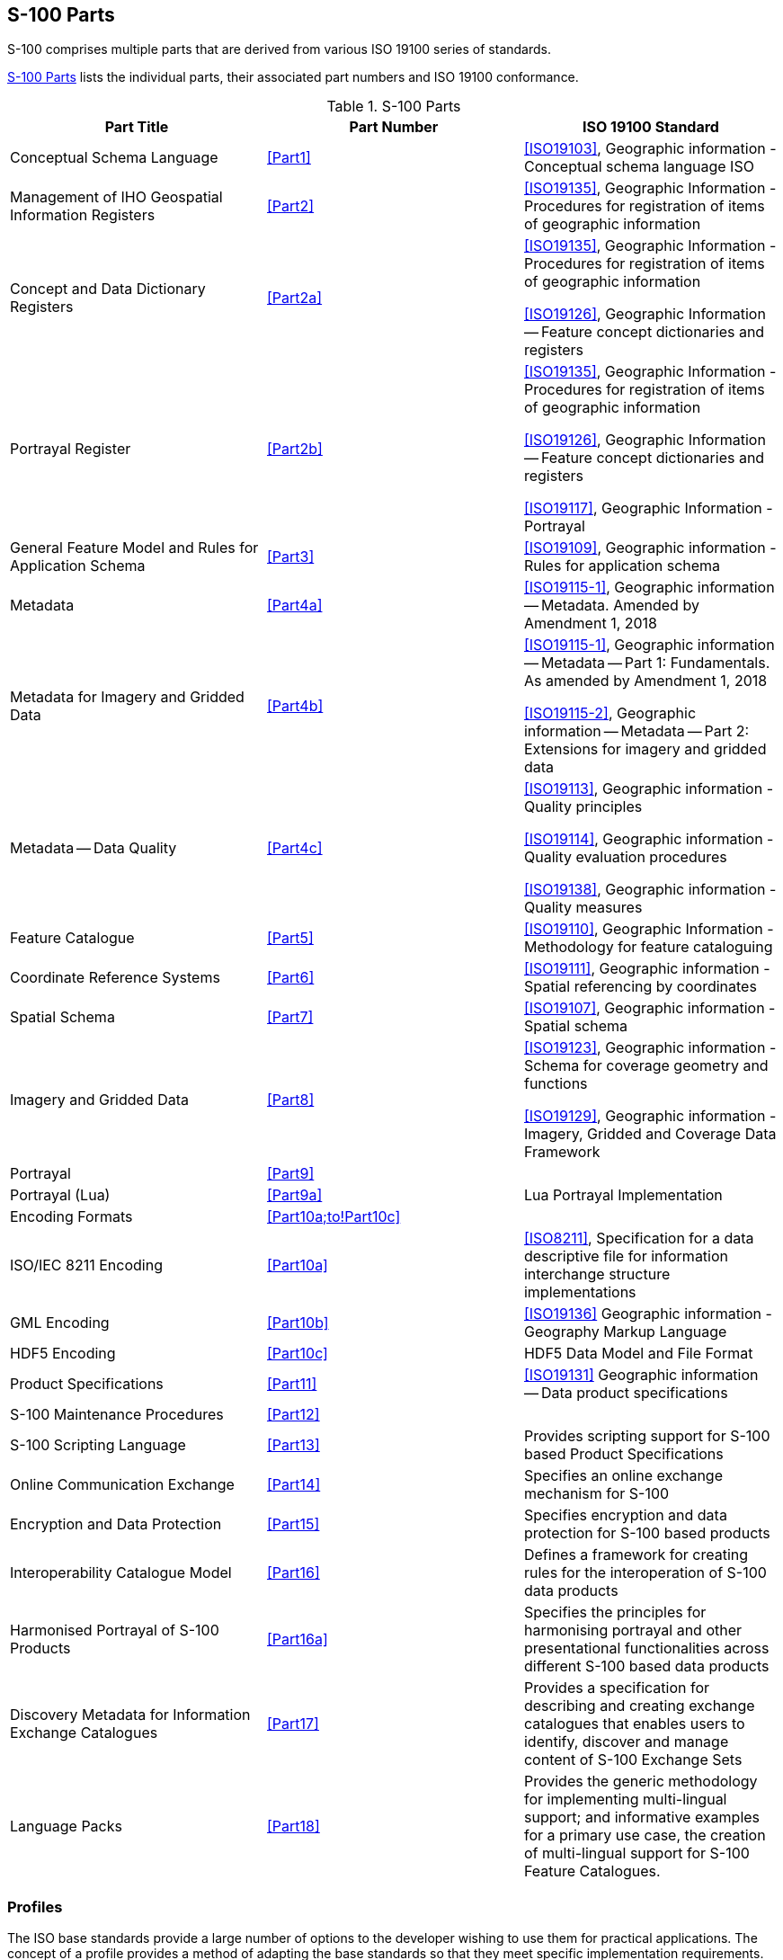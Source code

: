== S-100 Parts

S-100 comprises multiple parts that are derived from various ISO 19100 series of
standards.

<<tab-0-1>> lists the individual parts, their associated part numbers and ISO 19100
conformance.

[[tab-0-1]]
.S-100 Parts
[options=header,cols=3]
|===
| Part Title | Part Number | ISO 19100 Standard

| Conceptual Schema Language | <<Part1>> | <<ISO19103>>, Geographic information - Conceptual schema language ISO
| Management of IHO Geospatial Information Registers | <<Part2>> | <<ISO19135>>, Geographic Information - Procedures for registration of items of geographic information
| Concept and Data Dictionary Registers | <<Part2a>> a| <<ISO19135>>, Geographic Information -Procedures for registration of items of geographic information

<<ISO19126>>, Geographic Information -- Feature concept dictionaries and registers
| Portrayal Register | <<Part2b>> a| <<ISO19135>>, Geographic Information -Procedures for registration of items of geographic information

<<ISO19126>>, Geographic Information -- Feature concept dictionaries and registers

<<ISO19117>>, Geographic Information - Portrayal
| General Feature Model and Rules for Application Schema | <<Part3>> | <<ISO19109>>, Geographic information - Rules for application schema
| Metadata | <<Part4a>> | <<ISO19115-1>>, Geographic information -- Metadata. Amended by Amendment 1, 2018
a| Metadata for Imagery and Gridded Data | <<Part4b>> | <<ISO19115-1>>, Geographic information -- Metadata -- Part 1: Fundamentals. As amended by Amendment 1, 2018

<<ISO19115-2>>, Geographic information -- Metadata -- Part 2: Extensions for imagery and gridded data
| Metadata -- Data Quality | <<Part4c>> a| <<ISO19113>>, Geographic information - Quality principles

<<ISO19114>>, Geographic information - Quality evaluation procedures

<<ISO19138>>, Geographic information - Quality measures
| Feature Catalogue | <<Part5>> | <<ISO19110>>, Geographic Information - Methodology for feature cataloguing
| Coordinate Reference Systems | <<Part6>> | <<ISO19111>>, Geographic information - Spatial referencing by coordinates
| Spatial Schema | <<Part7>> | <<ISO19107>>, Geographic information - Spatial schema
| Imagery and Gridded Data | <<Part8>> a| <<ISO19123>>, Geographic information - Schema for coverage geometry and functions

<<ISO19129>>, Geographic information - Imagery, Gridded and Coverage Data Framework
| Portrayal | <<Part9>> |
| Portrayal (Lua) | <<Part9a>> | Lua Portrayal Implementation
| Encoding Formats | <<Part10a;to!Part10c>> |
| ISO/IEC 8211 Encoding | <<Part10a>> | <<ISO8211>>, Specification for a data descriptive file for information interchange structure implementations
| GML Encoding | <<Part10b>> | <<ISO19136>> Geographic information - Geography Markup Language
| HDF5 Encoding | <<Part10c>> | HDF5 Data Model and File Format
| Product Specifications | <<Part11>> | <<ISO19131>> Geographic information -- Data product specifications
| S-100 Maintenance Procedures | <<Part12>> |
| S-100 Scripting Language | <<Part13>> | Provides scripting support for S-100 based Product Specifications
| Online Communication Exchange | <<Part14>> | Specifies an online exchange mechanism for S-100
| Encryption and Data Protection | <<Part15>> | Specifies encryption and data protection for S-100 based products
| Interoperability Catalogue Model | <<Part16>> | Defines a framework for creating rules for the interoperation of S-100 data products
| Harmonised Portrayal of S-100 Products | <<Part16a>> | Specifies the principles for harmonising portrayal and other presentational functionalities across different S-100 based data products
| Discovery Metadata for Information Exchange Catalogues | <<Part17>> | Provides a specification for describing and creating exchange catalogues that enables users to identify, discover and manage content of S-100 Exchange Sets
| Language Packs | <<Part18>> | Provides the generic methodology for implementing multi-lingual support; and informative examples for a primary use case, the creation of multi-lingual support for S-100 Feature Catalogues.
|===

=== Profiles

The ISO base standards provide a large number of options to the developer wishing to
use them for practical applications. The concept of a profile provides a method of
adapting the base standards so that they meet specific implementation requirements.

A profile is a set of one or more base standards and, where applicable, the
identification of chosen clauses, classes, subsets, options and parameters of those
base standards, that are necessary to accomplish a particular function. <<ISO19106>>
describes two levels of conformance for profiling the ISO 19100 series of standards.
Each part of S-100 documents the level used in the conformance statement for that part.

S-100 is a set of profiles of the ISO TC 211 standards for Geographic Information. The
relationship between S-100 standard core parts and their ISO base classes is shown in
<<tab-0-1>>.

=== Part 1 -- Conceptual Schema Language

This Part defines the conceptual schema language and basic data types for use within
the IHO community. It identifies the combination of the Unified Modelling Language
(UML) static structure diagram, and a set of basic data type definitions as the
conceptual schema language for specification of geographic information.

=== Part 2 -- Management of IHO Geospatial Information Registers

The International Hydrographic Organization (IHO) has developed a Registry in
conformance with <<ISO19135>> - _Procedures for registration of items of geographic
information_. This Registry contains an extensible number of Registers, encompassing
Feature Concepts, Data Dictionaries, Portrayal and Meta Data. This Part describes the
contents, structure and management of these Registers.

=== Part 2a -- Concept and Data Dictionary Registers

The Concept Register specifies hydrographic core conceptual information (definitions,
camelCase, etc) that may be used to describe geographic or meta data information. The
use of a Register to store hydrographic definitions significantly improves the IHOs
ability to manage and extend multiple products based on S-100 which can be made
available for use in a relatively short timescale. As such, the Register supports wider
use of registered items by making them publicly available; and increases their
visibility to potential users. The Concept Register is the primary resource where all
registered concepts are stored and managed as "stateless" concepts (that is, items are
not assigned a type and there is no defined binding of concepts to other concepts
within the Register). Each concept shall be included as a single instance in the
Register and will be used as the common source from which Data Dictionary Register and
Meta Data Register concepts are derived and used to model features, attributes etc. for
use in S-100 based Product Specifications.

The Data Dictionary Register expands on the concepts stored in the Concept Register
(<<Part2a>>), by including the assignment of item types and feature binding in
discrete Domains within the Register. This allows S-100 based Product Specification
developers to develop their data models to best suit their specific requirements for
representation of the real world.

This Part describes the content of the Registers and specifies procedures to be
followed in establishing, maintaining, and publishing dictionaries of unique,
unambiguous and permanent identifiers that are assigned to items of geographic,
hydrographic and metadata information. In order to accomplish this purpose, this Part
specifies elements of information that are necessary to provide identification and
definitions to the registered items.

=== Part 2b -- Portrayal Register

This Part describes the content of the portrayal register. A Portrayal Register
specifies the portrayal of data. The portrayal of data is independent of the data but
closely related to the data. That is the attributes within the data set drive the
portrayal process, but there may be many different portrayals for the same data. The
use of a Register to store aspects of portrayal will significantly improve the IHO's
ability to manage and extend multiple products based on S-100 which can be made
available for use in a relatively short timescale. This Register will support wider use
of registered items by making them publicly available and increase their visibility to
potential users.

=== Part 3 -- General Feature Model

This Part introduces the rules for developing an application schema which is a
fundamental element of any S-100 based product specification. Equally fundamental to
the creation of the application schema is a General Feature Model (GFM) which is a
conceptual model for features, their characteristics and associations. It also
introduces the concept of the information type. The GFM is a profile of the GFM
presented in <<ISO19109>> Rules for Application Schemas.

=== Part 4 -- Metadata

Increasingly, hydrographic organizations are collecting, storing and archiving large
quantities of digital data which are becoming an important national asset.
Characterising the data resources and facilitating their discovery, access, retrieval,
and use is required in order for users to be able to understand the assumptions and
limitations of data resources and evaluate the resources' applicability for their
intended use. Further, knowledge of the quality of hydrographic data is crucial for the
application for the data, as different users and different applications often have
different data quality requirements. In order to achieve this, data custodians will
need to record information about the characteristics and quality of their data (that is
metadata) in order to facilitate discovery, access, retrieval and use, and assure
reliability.

<<ISO19115-1>>, <<ISO19115-2>>, and <<ISO19157>> provide an abstract structure for describing digital
geographic information by defining the resources' characteristics and quality metadata
elements and establishing a common set of metadata terminology, definitions, and
extension procedures.

This Part also describes how to use <<ISO19115-1>>, <<ISO19115-2>> and <<ISO19157>> metadata classes,
elements and conditions, and incorporates rules for populating quality metadata. It
also incorporates quality measures as described in <<ISO19115-1>>, <<ISO19115-2>> and <<ISO19157>>.

=== Part 5 -- Feature Catalogue

A Feature Catalogue is a document that describes the content of a data product. It uses
item types, for example, features and attributes, from one or more Feature Data
Dictionaries. The basic level of classification in a Feature Catalogue is by feature
type and information type. A Feature Catalogue should be available in electronic form
for any set of geographic data that contains features. A Feature Catalogue may also
comply with the specifications of this part of S-100 independently of any existing set
of geographic data.

A Feature Catalogue is defined for each Product Specification. Features and attributes
are bound in a Feature Catalogue. The definitions of features and attributes are drawn
from a Feature Data Dictionary.

This Part defines the methodology for cataloguing feature types. It also specifies how
the classification of feature types is organized into a Feature Catalogue and presented
to the users of a set of geographic data. This Part is applicable to creating
catalogues of feature types in previously un-catalogued domains and to revising
existing Feature Catalogues to comply with standard practice. This Part applies to the
cataloguing of feature types that are represented in digital form. Its principles can
be extended to the cataloguing of other forms of geographic data.

<<Part5>> is applicable to the definition of geographic features at the type level. This
international standard is not applicable to the representation of individual instances
of each type.

=== Part 6 -- Coordinate Reference Systems

This Part is applicable to producers and users of hydrographic information. Its
principles can be extended to many other forms of geographic information such as maps,
charts, and text documents.

This Part defines the conceptual schema for the description of spatial referencing by
coordinates. It describes the minimum data required to define a one, two and three
dimensional spatial coordinate reference. All the elements necessary to fully define
spatial referencing by means of coordinate systems and datums are contained in this
section. It also describes the information required to change coordinates from one
coordinate reference system to another and all the elements necessary to describe the
parameters and methods of coordinate operations. Coordinate operations include
projections and datum transformations.

Coordinate reference system information can be presented in full using the elements
defined in this part or by reference to a register of coordinate reference system
information. A register of coordinate reference system information may be managed in
accordance with <<ISO19135>> (see <<Part2>>).

There are no plans for the IHO to implement a register of coordinate reference systems.
An example of an existing register of coordinate reference system information which may
be used is the EPSG geodetic parameter dataset which is managed by the Geodesy
Subcommittee of the IOGP Geomatics Committee. Complete CRS definitions may be
communicated by means of the namespace EPSG and a code, such as 4326 (that is,
EPSG:4326). This code within the EPSG namespace identifies the ellipsoidal coordinate
system based on WGS84 datum. The EPSG database is not managed in accordance with
<<ISO19135>>.

=== Part 7 -- Spatial Schema

This Part defines the information necessary for describing and manipulating the spatial
characteristics of features. It is based on <<ISO19107>> - _Geographical Information -
Spatial schema_, however the spatial requirements of S-100 are less comprehensive than
the requirements of <<ISO19107>>. This profile contains the subset of <<ISO19107>> classes
which are included in S-100.

=== Part 8 -- Imagery and Gridded Data

This Part identifies the content model for gridded data for use in Hydrographic and
related applications, including imagery and gridded data. It describes the
organization, type of grid and associated metadata and spatial referencing. The
encoding and portrayal of imagery and gridded data is external to this part of S-100,
although the manner by which encoding and portrayal makes use of the identified content
models are identified. This Part is based on the <<ISO19129>> Imagery, gridded and
coverage data framework.

=== Part 9 -- Portrayal

This Part specifies the portrayal model for defining and organizing symbols and
portrayal rules necessary to portray S-100 product Features.

=== Part 9a -- Portrayal (Lua)

This Part defines the additions and changes to <<Part9>> necessary to implement
portrayal using the scripting mechanism defined in <<Part13>>. Products which
specify use of a portrayal catalogue as described in this part must also require
implementation of <<Part13>>.

=== Part 10 -- Encoding Formats

This Part covers encoding formats. S-100 does not mandate particular encoding formats
so it is left to developers of Product Specifications to decide on suitable encoding
standards and to document their chosen format. The issue of encoding information is
complicated by the range of encoding standards that are available. <<tab-0-2>> provides
an incomplete list of available encoding standards from which Schemas can be developed
as extensions to S-100 as required.

[[tab-0-2]]
.Example Encoding Standards
[options=header,cols=2]
|===
| Encoding Name | Description

| ISO/IEC 8211 | The encoding standard currently used to encode <<S57>> ENC data.
| GML | Geography Markup Language
| XML | Extensible Markup Language
| GeoTIFF | Extension of the TIFF specification to allow the storage of geo-referencing information
| HDF-5 | Hierarchical Data Format version 5
| JPEG2000 | Joint Photographic Experts Group - Commonly used method for the compression of photographic images
|===

Successful data interchange depends on knowledge of the content, defined in the Feature
Catalogue, and the structure, defined in the Application Schema, of a dataset, and the
encoding rules that are applied.

=== Part 10a -- ISO/IEC 8211 Encoding Schema

This Part specifies the structure and physical constructs required for the
implementation of exchange data sets encoded in the <<ISO8211>> format.

=== Part 10b -- GML Encoding

This Part specifies the structure and physical constructs required for the
implementation of the Geographic Markup Language data format.

=== Part 10c -- HDF5 Data Model and File Format

This Part specifies the structure and constructs required for the implementation of
exchange datasets encoded in the Hierarchical Data Format version 5 (HDF5).

=== Part 11 -- Product Specifications

This Part explains Product Specifications. It is a descriptive IHO profile of <<ISO19131>>
for data Product Specifications and describes data Product Specifications for
hydrographic and hydrographically-related requirements for geographic data products.

The aim of this profile is to ensure a clear and consistent structure for any data
Product Specification. This profile will conform with all the other standards that have
been developed under the IHO S-100 framework.

A Product Specification is a description of all the features, attributes and
relationships of a given application and their mapping to a dataset. It is a complete
description of all the elements required to define a particular geographic data product.

=== Part 12 -- Maintenance

This Part specifies procedures to be followed in maintaining and publishing the various
Parts of S-100. It does not cover the maintenance of the S-100 Registry, as Register
owners specify the procedures for updating their Registers. Additionally, it does not
cover the maintenance regime of product specifications that are written in accordance
to S-100.

NOTE: All S-100 based Product Specifications will include a maintenance section.

=== Part 13 -- Scripting

This Part defines a standard mechanism for including scripting support in S-100 based
products. Scripting provides for processing of S-100 based datasets via script files
written in the Lua programming language.

=== Part 14 -- Online Communication Exchange

This Part describes the components and processes needed to specify an online exchange
of information. It could be a set of data or data which may have a continuous nature.
The latter is also known as "streaming data", wherein the data requires a more dynamic
information flow to be available; that is, beyond that found with the exchange of
static datasets mostly handled as files.

=== Part 15 -- Encryption and Data Protection

This Part specifies the mechanisms, structures and content required for the
implementation of copy protections and/or authentication methods by S-100 product
specifications. It defines standardized methods and algorithms&nbsp;for the encryption
of file based components of datasets as well as feature and portrayal catalogues.
Algorithms and methods for the&nbsp;production of&nbsp;digital signatures&nbsp;are
defined as well as the surrounding infrastructure required for key management and
identity assurance within the IHO Data Protection Scheme.

=== Part 16 -- Interoperability Catalogue Model

This Part defines a framework for creating rules for the interoperation of S-100 data
products, including harmonized graphical presentations and handling of alarms and
indications. It can be used to establish system specific rules which are contained in
an Interoperability Catalogue, a type of meta-product that describes how groups of
products are to be used and displayed simultaneously.

=== Part 16a -- Harmonised Portrayal of S-100 Products

This Part specifies the principles for harmonising portrayal and other presentational
functionalities across different S-100 based data products for the purpose of improving
the user experience and reducing ambiguities within systems utilising multiple S-100
based data products. It also describes the relevant International Maritime Organization
(IMO) guidance and resources within International Hydrographic Organization (IHO) that
support efforts in portrayal harmonisation. It does not address the portrayal process,
functionality, or architecture, which are addressed in other S-100 Parts (especially
<<Part9;and!Part9a>>), but instead focuses on presentational design aspects, such as display
organisation, colours, and symbology.

=== Part 17 -- Discovery Metadata for Information Exchange Catalogues

This Part provides a specification for describing and creating Exchange Catalogues that
enables users to identify, discover and manage content of the S-100 Exchange Sets. More
importantly it leverages XML to allow machine to machine discovery and exchange of
information about geographic datasets commonly produced by hydrographic organizations.
Its purpose is the creation of metadata records that provide information about the
identification, spatial and temporal extent, quality, Application Schema, spatial
reference system, and distribution of digital geographic data. It is applicable to the
cataloguing of datasets, clearinghouse activities, and the full description of
geographic and non-geographic resources.

For information exchange, there are several categories of metadata required: metadata
about the overall Exchange Catalogue; metadata about each of the datasets contained in
the Catalogue; and metadata about the support files that make up the package. If the
Exchange Catalogue contains any Feature, Portrayal or Interoperability Catalogues there
is a provision to carry additional metadata about those.

This Part is intended for developers and implementers of metadata applications, and
provides a basic understanding of the principles and the overall requirements for
standardisation of geographic information. It should be used in conjunction with the
standards listed under <<Part4a,clause="4a-4">> -- Normative references.

=== Part 18 -- Language Packs

This Part details how multi-lingual support for XML elements of the S-100 framework may
be implemented. A generic mechanism and structures are described for production of
individual language packs which implement translations of any XML content.

This is designed to provide multi-lingual instances of XML resources which support
Product Specifications for provision to end users. Implementing systems are then able
to construct translated instances of those supporting resources. This Part is not
specific to any one individual class of XML resource. It does not detail how
multi-lingual support may be added to S-100 Product Specifications, datasets or any
external resources they may reference. It provides a generic mechanism which can be
applied to any XML based elements of the S-100 framework to adapt them for
multi-lingual implementations.

This Part of S-100 provides the generic methodology for implementing such support; and
informative examples for a primary use case, the creation of multi-lingual support for
S-100 Feature Catalogues.
